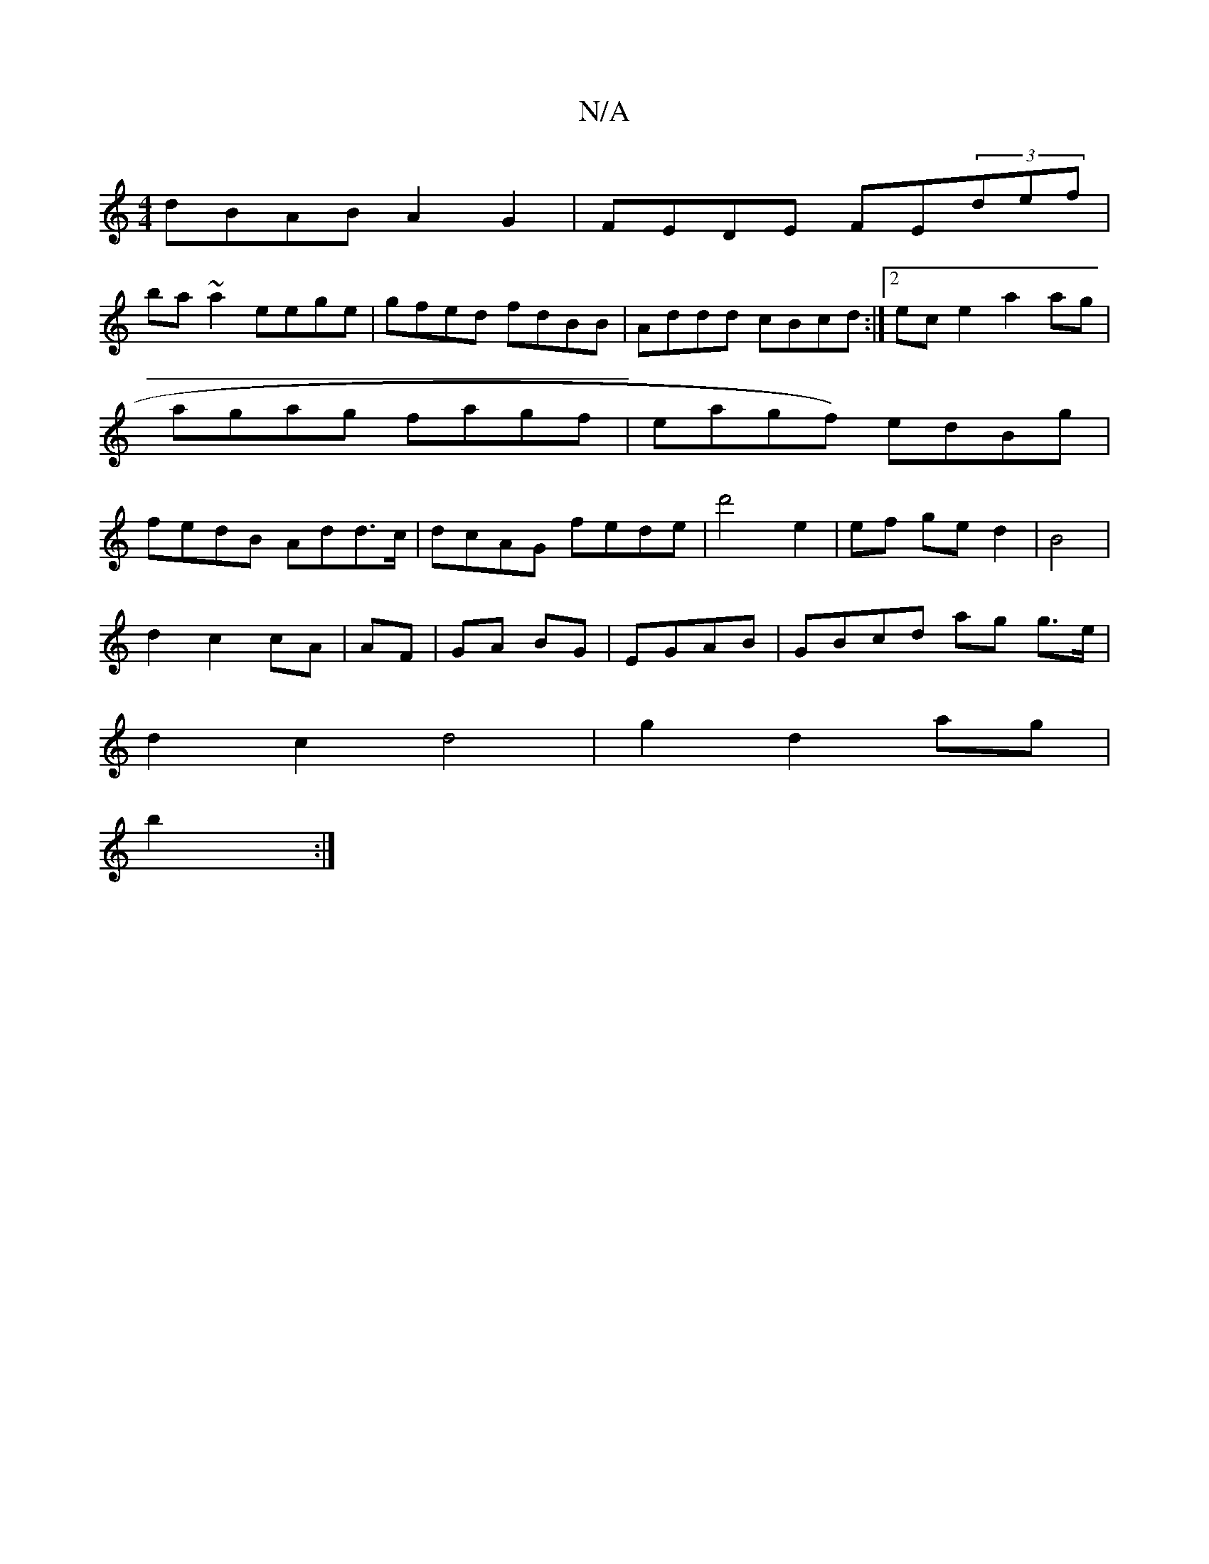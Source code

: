 X:1
T:N/A
M:4/4
R:N/A
K:Cmajor
dBAB A2 G2|FEDE FE(3def|
ba~a2 eege|gfed fdBB|Addd cBcd :|2 ece2 a2ag|agag fagf|eagf) edBg| fedB Add>c|dcAG fede|d'4 e2 | ef ge d2 | B4 |
d2 c2 cA|AF|GA BG|EGAB|GBcd ag g>e|
d2 c2 d4|g2 d2 ag|
b2:|

|